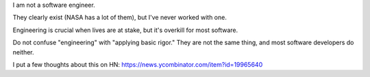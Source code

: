 I am not a software engineer.

They clearly exist (NASA has a lot of them), but I've never worked with one.

Engineering is crucial when lives are at stake, but it's overkill for most
software.

Do not confuse "engineering" with "applying basic rigor." They are not the same
thing, and most software developers do neither.

I put a few thoughts about this on HN:
https://news.ycombinator.com/item?id=19965640
